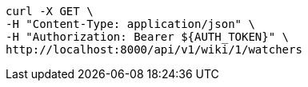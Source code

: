 [source,bash]
----
curl -X GET \
-H "Content-Type: application/json" \
-H "Authorization: Bearer ${AUTH_TOKEN}" \
http://localhost:8000/api/v1/wiki/1/watchers
----
